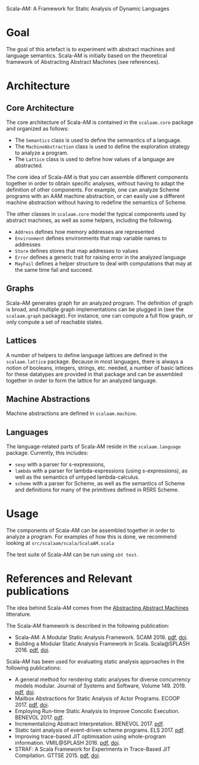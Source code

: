 Scala-AM: A Framework for Static Analysis of Dynamic Languages
* Goal
The goal of this artefact is to experiment with abstract machines and language
semantics. Scala-AM is initially based on the theoretical framework of
Abstracting Abstract Machines (see references).

* Architecture
** Core Architecture
The core architecture of Scala-AM is contained in the =scalaam.core= package and organized as follows:
  - The =Semantics= class is used to define the semnantics of a language.
  - The =MachineAbstraction= class is used to define the exploration strategy to
    analyze a program.
  - The =Lattice= class is used to define how values of a language are
    abstracted.

The core idea of Scala-AM is that you can assemble different components together
in order to obtain specific analyses, without having to adapt the definition of
other components. For example, one can analyze Scheme programs with an AAM
machine abstraction, or can easily use a different machine abstraction without
having to redefine the semantics of Scheme.

The other classes in =scalaam.core= model the typical components used by
abstract machines, as well as some helpers, including the following.
  - =Address= defines how memory addresses are represented
  - =Environment= defines environments that map variable names to addresses
  - =Store= defines stores that map addresses to values
  - =Error= defines a generic trait for raising error in the analyzed language
  - =MayFail= defines a helper structure to deal with computations that may at
    the same time fail and succeed.

** Graphs
Scala-AM generates graph for an analyzed program. The definition of graph is
broad, and multiple graph implementations can be plugged in (see the
=scalaam.graph= package). For instance, one can compute a full flow graph, or
only compute a set of reachable states.

** Lattices
A number of helpers to define language lattices are defined in the
=scalaam.lattice= package. Because in most languages, there is always a notion
of booleans, integers, strings, etc. needed, a number of basic lattices for
these datatypes are provided in that package and can be assembled together in
order to form the lattice for an analyzed language.

** Machine Abstractions
Machine abstractions are defined in =scalaam.machine=.

** Languages
The language-related parts of Scala-AM reside in the =scalaam.language=
package.
Currently, this includes:
  - =sexp= with a parser for s-expressions,
  - =lambda= with a parser for lambda-expressions (using s-expressions), as well
    as the semantics of untyped lambda-calculus.
  - =scheme= with a parser for Scheme, as well as the semantics of Scheme and
    definitions for many of the primitives defined in R5RS Scheme.

* Usage
The components of Scala-AM can be assembled together in order to analyze a
program. For examples of how this is done, we recommend looking at
=src/scalaam/scala/ScalaAM.scala=

The test suite of Scala-AM can be run using =sbt test=.

* References and Relevant publications
The idea behind Scala-AM comes from the [[http://matt.might.net/papers/vanhorn2010abstract.pdf][Abstracting Abstract Machines]]
litterature.

The Scala-AM framework is described in the following publication:
  - Scala-AM: A Modular Static Analysis Framework. SCAM 2016. [[http://soft.vub.ac.be/Publications/2016/vub-soft-tr-16-07.pdf][pdf]], [[https://zenodo.org/badge/latestdoi/23603/acieroid/scala-am][doi]].
  - Building a Modular Static Analysis Framework in Scala. Scala@SPLASH 2016. [[http://soft.vub.ac.be/Publications/2016/vub-soft-tr-16-13.pdf][pdf]], [[http://doi.acm.org/10.1145/2998392.3001579][doi]].

Scala-AM has been used for evaluating static analysis approaches in the
following publications:
  - A general method for rendering static analyses for diverse concurrency
    models modular. Journal of Systems and Software, Volume 149. 2019. [[https://soft.vub.ac.be/~qstieven/fwo-proposal-jss.pdf][pdf]], [[https://doi.org/10.1016/j.jss.2018.10.001][doi]].
  - Mailbox Abstractions for Static Analysis of Actor Programs. ECOOP 2017. [[http://soft.vub.ac.be/~qstieven/ecoop2017/ecoop2017actors-final.pdf][pdf]],
    [[https://doi.org/10.4230/LIPIcs.ECOOP.2017.25][doi]].
  - Employing Run-time Static Analysis to Improve Concolic
    Execution. BENEVOL 2017. [[http://ceur-ws.org/Vol-2047/BENEVOL_2017_paper_7.pdf][pdf]].
  - Incrementalizing Abstract Interpretation. BENEVOL 2017. [[http://ceur-ws.org/Vol-2047/BENEVOL_2017_paper_9.pdf][pdf]].
  - Static taint analysis of event-driven scheme programs. ELS 2017. [[http://soft.vub.ac.be/Publications/2017/vub-soft-tr-17-02.pdf][pdf]].
  - Improving trace-based JIT optimisation using whole-program
    information. VMIL@SPLASH 2016. [[http://soft.vub.ac.be/Publications/2016/vub-soft-tr-16-09.pdf][pdf]], [[http://doi.acm.org/10.1145/2998415.2998418][doi]].
  - STRAF: A Scala Framework for Experiments in Trace-Based JIT
    Compilation. GTTSE 2015. [[http://soft.vub.ac.be/Publications/2017/vub-soft-tr-17-09.pdf][pdf]], [[https://doi.org/10.1007/978-3-319-60074-1\_10][doi]].
